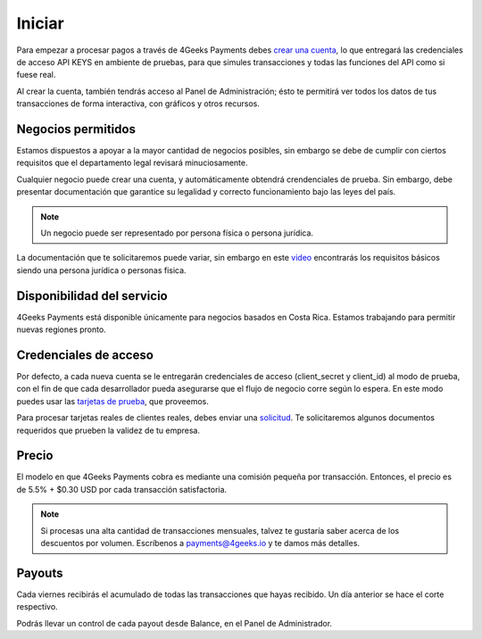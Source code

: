 =============
Iniciar
=============
Para empezar a procesar pagos a través de 4Geeks Payments debes 
`crear una cuenta <http://dashboard.payments.4geeks.io/accounts/register>`_, lo que entregará
las credenciales de acceso API KEYS en ambiente de pruebas, para que simules transacciones y todas las funciones del API
como si fuese real. 

Al crear la cuenta, también tendrás acceso al Panel de Administración; ésto te permitirá ver todos los datos 
de tus transacciones de forma interactiva, con gráficos y otros recursos.

Negocios permitidos
----------------------------

Estamos dispuestos a apoyar a la mayor cantidad de negocios posibles, sin embargo se debe de cumplir con ciertos requisitos que el departamento legal revisará minuciosamente. 

Cualquier negocio puede crear una cuenta, y automáticamente obtendrá crendenciales de prueba. Sin embargo, debe presentar documentación que garantice su legalidad y correcto funcionamiento bajo las leyes del país.

.. note::
  Un negocio puede ser representado por persona física o persona jurídica.
  
La documentación que te solicitaremos puede variar, sin embargo en este `video <https://youtu.be/NAZUyIrFdoc>`_ encontrarás los requisitos básicos siendo una persona jurídica o personas fisica.
  

Disponibilidad del servicio
---------------------------
4Geeks Payments está disponible únicamente para negocios basados en Costa Rica. Estamos trabajando para permitir nuevas regiones pronto.

Credenciales de acceso
-----------------------
Por defecto, a cada nueva cuenta se le entregarán credenciales de acceso (client_secret y client_id) al modo de prueba, con el fin de que cada desarrollador pueda asegurarse que el flujo de negocio corre según lo espera. En este modo puedes usar las `tarjetas de prueba <http://docs.payments.4geeks.io/#testing-cards>`_, que proveemos.

Para procesar tarjetas reales de clientes reales, debes enviar una `solicitud <https://dashboard.payments.4geeks.io/request-live/>`_. Te solicitaremos algunos documentos requeridos que prueben la validez de tu empresa.

Precio
-------
El modelo en que 4Geeks Payments cobra es mediante una comisión pequeña por transacción. Entonces, el precio es de 5.5% + $0.30 USD por cada transacción satisfactoria.

.. note::
  Si procesas una alta cantidad de transacciones mensuales, talvez te gustaría saber acerca de los descuentos por volumen.
  Escríbenos a payments@4geeks.io y te damos más detalles.

Payouts
-------
Cada viernes recibirás el acumulado de todas las transacciones que hayas recibido. Un día anterior se hace el corte respectivo.

Podrás llevar un control de cada payout desde Balance, en el Panel de Administrador.
